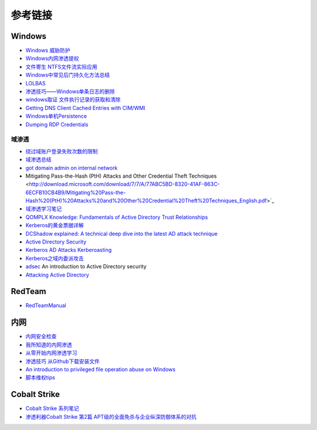 参考链接
========================================

Windows
----------------------------------------
- `Windows 威胁防护 <https://docs.microsoft.com/zh-cn/windows/security/threat-protection/>`_
- `Windows内网渗透提权 <https://www.freebuf.com/articles/system/114731.html>`_
- `文件寄生 NTFS文件流实际应用 <https://gh0st.cn/archives/2017-03-29/1>`_
- `Windows中常见后门持久化方法总结  <https://xz.aliyun.com/t/6461>`_
- `LOLBAS <https://lolbas-project.github.io/#>`_
- `渗透技巧——Windows单条日志的删除 <https://3gstudent.github.io/3gstudent.github.io/%E6%B8%97%E9%80%8F%E6%8A%80%E5%B7%A7-Windows%E5%8D%95%E6%9D%A1%E6%97%A5%E5%BF%97%E7%9A%84%E5%88%A0%E9%99%A4/>`_
- `windows取证 文件执行记录的获取和清除  <https://xz.aliyun.com/t/7155>`_
- `Getting DNS Client Cached Entries with CIM/WMI <https://www.darkoperator.com/blog/2020/1/14/getting-dns-client-cached-entries-with-cimwmi>`_
- `Windows单机Persistence <https://lengjibo.github.io/Persistence/>`_
- `Dumping RDP Credentials <https://pentestlab.blog/2021/05/24/dumping-rdp-credentials/>`_

域渗透
~~~~~~~~~~~~~~~~~~~~~~~~~~~~~~~~~~~~~~~~~
- `绕过域账户登录失败次数的限制 <https://nosec.org/home/detail/2510.html>`_
- `域渗透总结 <https://mp.weixin.qq.com/s?__biz=Mzg3NzE5OTA5NQ==&mid=2247483807&idx=1&sn=59be50aa5cc735f055db596269a857ce>`_
- `got domain admin on internal network <https://medium.com/@adam.toscher/top-five-ways-i-got-domain-admin-on-your-internal-network-before-lunch-2018-edition-82259ab73aaa>`_
- Mitigating Pass-the-Hash (PtH) Attacks and Other Credential Theft Techniques <http://download.microsoft.com/download/7/7/A/77ABC5BD-8320-41AF-863C-6ECFB10CB4B9/Mitigating%20Pass-the-Hash%20(PtH)%20Attacks%20and%20Other%20Credential%20Theft%20Techniques_English.pdf>`_
- `域渗透学习笔记 <https://github.com/uknowsec/Active-Directory-Pentest-Notes>`_
- `QOMPLX Knowledge: Fundamentals of Active Directory Trust Relationships <https://qomplx.com/qomplx-knowledge-fundamentals-of-active-directory-trust-relationships/>`_
- `Kerberos的黄金票据详解 <https://www.cnblogs.com/backlion/p/8127868.html>`_
- `DCShadow explained: A technical deep dive into the latest AD attack technique <https://blog.alsid.eu/dcshadow-explained-4510f52fc19d>`_
- `Active Directory Security <https://adsecurity.org>`_
- `Kerberos AD Attacks Kerberoasting <https://blog.xpnsec.com/kerberos-attacks-part-1/>`_
- `Kerberos之域内委派攻击 <https://xz.aliyun.com/t/7517>`_
- `adsec <https://github.com/cfalta/adsec>`_ An introduction to Active Directory security
- `Attacking Active Directory <https://zer1t0.gitlab.io/posts/attacking_ad/>`_

RedTeam
----------------------------------------
- `RedTeamManual <https://github.com/klionsec/RedTeamManual>`_

内网
----------------------------------------
- `内网安全检查 <https://xz.aliyun.com/t/2354>`_
- `我所知道的内网渗透 <https://www.anquanke.com/post/id/92646>`_
- `从零开始内网渗透学习 <https://github.com/l3m0n/pentest_study>`_
- `渗透技巧 从Github下载安装文件 <https://xz.aliyun.com/t/1649/>`_
- `An introduction to privileged file operation abuse on Windows <https://offsec.provadys.com/intro-to-file-operation-abuse-on-Windows.html>`_
- `脚本维权tips <https://xz.aliyun.com/t/4522>`_

Cobalt Strike
----------------------------------------
- `Cobalt Strike 系列笔记 <http://blog.leanote.com/post/snowming/Cobalt-Strike>`_
- `渗透利器Cobalt Strike 第2篇 APT级的全面免杀与企业纵深防御体系的对抗 <https://xz.aliyun.com/t/4191>`_
